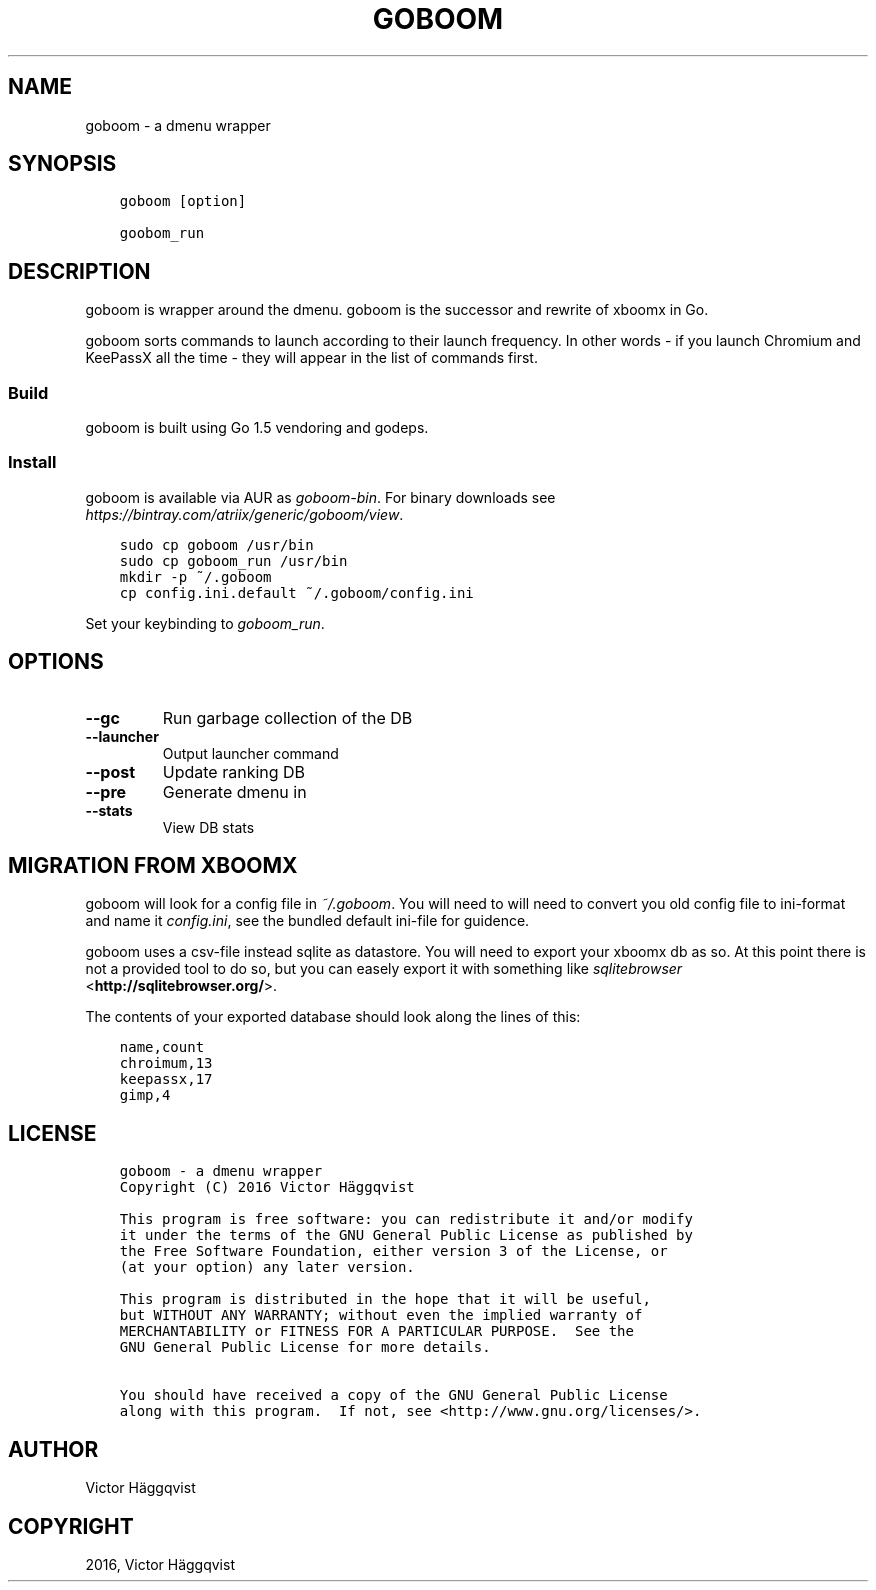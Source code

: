 .\" Man page generated from reStructuredText.
.
.TH "GOBOOM" "1" "March 28, 2016" "0.2.1" "goboom"
.SH NAME
goboom \- a dmenu wrapper
.
.nr rst2man-indent-level 0
.
.de1 rstReportMargin
\\$1 \\n[an-margin]
level \\n[rst2man-indent-level]
level margin: \\n[rst2man-indent\\n[rst2man-indent-level]]
-
\\n[rst2man-indent0]
\\n[rst2man-indent1]
\\n[rst2man-indent2]
..
.de1 INDENT
.\" .rstReportMargin pre:
. RS \\$1
. nr rst2man-indent\\n[rst2man-indent-level] \\n[an-margin]
. nr rst2man-indent-level +1
.\" .rstReportMargin post:
..
.de UNINDENT
. RE
.\" indent \\n[an-margin]
.\" old: \\n[rst2man-indent\\n[rst2man-indent-level]]
.nr rst2man-indent-level -1
.\" new: \\n[rst2man-indent\\n[rst2man-indent-level]]
.in \\n[rst2man-indent\\n[rst2man-indent-level]]u
..
.SH SYNOPSIS
.INDENT 0.0
.INDENT 3.5
.sp
.nf
.ft C
goboom [option]

goobom_run
.ft P
.fi
.UNINDENT
.UNINDENT
.SH DESCRIPTION
.sp
goboom is wrapper around the dmenu.
goboom is the successor and rewrite of xboomx in Go.
.sp
goboom sorts commands to launch according to their launch frequency.
In other words \- if you launch Chromium and KeePassX all the time \- they will appear in the list of commands first.
.SS Build
.sp
goboom is built using Go 1.5 vendoring and godeps.
.SS Install
.sp
goboom is available via AUR as \fIgoboom\-bin\fP\&. For binary downloads see \fI\%https://bintray.com/atriix/generic/goboom/view\fP\&.
.INDENT 0.0
.INDENT 3.5
.sp
.nf
.ft C
sudo cp goboom /usr/bin
sudo cp goboom_run /usr/bin
mkdir \-p ~/.goboom
cp config.ini.default ~/.goboom/config.ini
.ft P
.fi
.UNINDENT
.UNINDENT
.sp
Set your keybinding to \fIgoboom_run\fP\&.
.SH OPTIONS
.INDENT 0.0
.TP
.B \-\-gc
Run garbage collection of the DB
.TP
.B \-\-launcher
Output launcher command
.TP
.B \-\-post
Update ranking DB
.TP
.B \-\-pre
Generate dmenu in
.TP
.B \-\-stats
View DB stats
.UNINDENT
.SH MIGRATION FROM XBOOMX
.sp
goboom will look for a config file in \fI~/.goboom\fP\&.
You will need to will need to convert you old config file to ini\-format and name it \fIconfig.ini\fP, see the bundled default ini\-file for guidence.
.sp
goboom uses a csv\-file instead sqlite as datastore.
You will need to export your xboomx db as so.
At this point there is not a provided tool to do so, but you can easely export it with something like \fI\%sqlitebrowser\fP <\fBhttp://sqlitebrowser.org/\fP>\&.
.sp
The contents of your exported database should look along the lines of this:
.INDENT 0.0
.INDENT 3.5
.sp
.nf
.ft C
name,count
chroimum,13
keepassx,17
gimp,4
.ft P
.fi
.UNINDENT
.UNINDENT
.SH LICENSE
.INDENT 0.0
.INDENT 3.5
.sp
.nf
.ft C
goboom \- a dmenu wrapper
Copyright (C) 2016 Victor Häggqvist

This program is free software: you can redistribute it and/or modify
it under the terms of the GNU General Public License as published by
the Free Software Foundation, either version 3 of the License, or
(at your option) any later version.

This program is distributed in the hope that it will be useful,
but WITHOUT ANY WARRANTY; without even the implied warranty of
MERCHANTABILITY or FITNESS FOR A PARTICULAR PURPOSE.  See the
GNU General Public License for more details.

You should have received a copy of the GNU General Public License
along with this program.  If not, see <http://www.gnu.org/licenses/>.
.ft P
.fi
.UNINDENT
.UNINDENT
.SH AUTHOR
Victor Häggqvist
.SH COPYRIGHT
2016, Victor Häggqvist
.\" Generated by docutils manpage writer.
.
